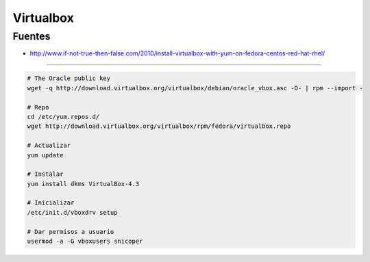 .. _reference-linux-fedora-centos-virtualbox:

##########
Virtualbox
##########

Fuentes
*******

* http://www.if-not-true-then-false.com/2010/install-virtualbox-with-yum-on-fedora-centos-red-hat-rhel/

---------------

.. code-block:: bash

    # The Oracle public key
    wget -q http://download.virtualbox.org/virtualbox/debian/oracle_vbox.asc -O- | rpm --import -

    # Repo
    cd /etc/yum.repos.d/
    wget http://download.virtualbox.org/virtualbox/rpm/fedora/virtualbox.repo

    # Actualizar
    yum update

    # Instalar
    yum install dkms VirtualBox-4.3

    # Inicializar
    /etc/init.d/vboxdrv setup

    # Dar permisos a usuario
    usermod -a -G vboxusers snicoper
